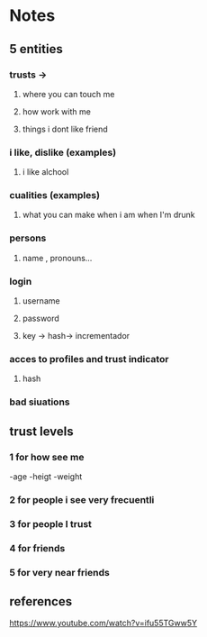 * Notes
** 5 entities
*** trusts ->
**** where you can touch me
**** how work with me
**** things i dont like friend
*** i like, dislike (examples)
**** i like alchool
*** cualities (examples)
**** what you can make when i am when I'm drunk
*** persons
**** name , pronouns...
*** login
**** username
**** password
**** key -> hash-> incrementador
*** acces to profiles and trust indicator 
****  hash
*** bad siuations
** trust levels
*** 1 for how see me
-age
-heigt
-weight
*** 2 for people i see very frecuentli
*** 3 for people I trust
*** 4 for friends
*** 5 for very near friends

** references
https://www.youtube.com/watch?v=ifu55TGww5Y

